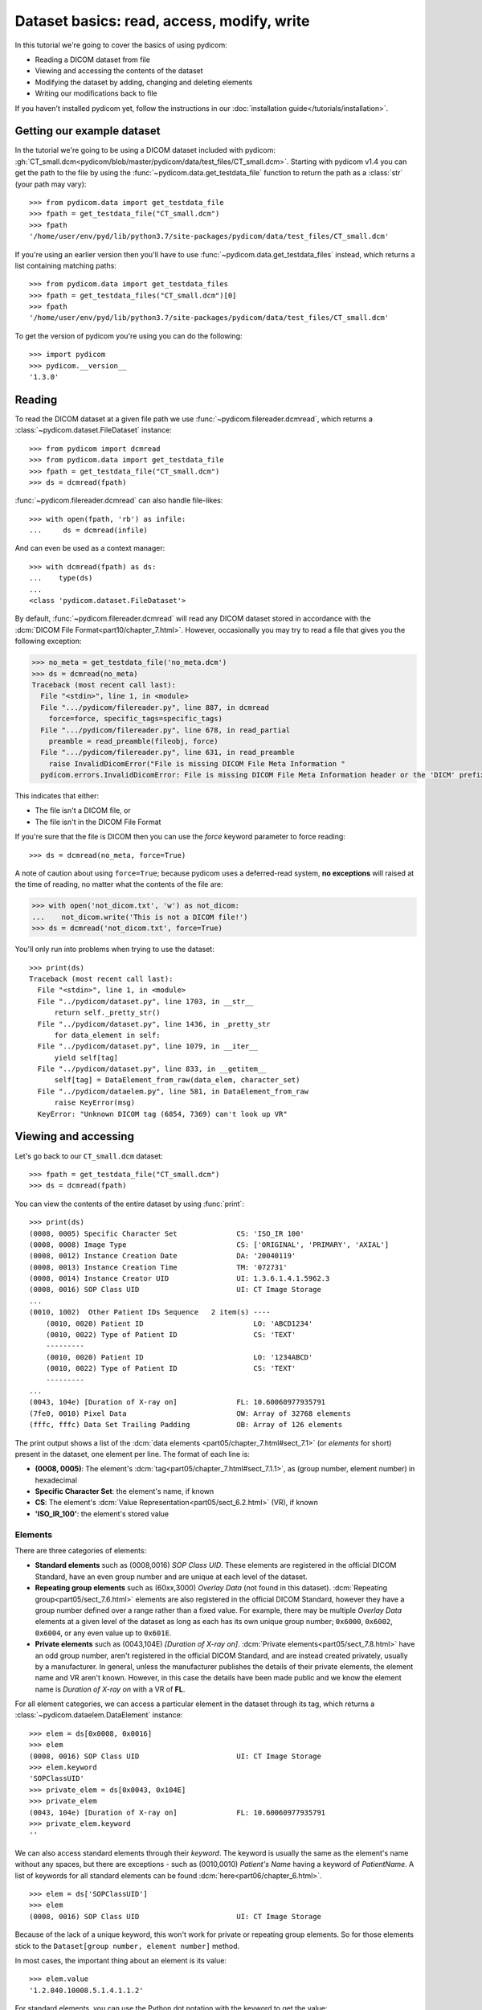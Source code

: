 ===========================================
Dataset basics: read, access, modify, write
===========================================

In this tutorial we're going to cover the basics of using pydicom:

* Reading a DICOM dataset from file
* Viewing and accessing the contents of the dataset
* Modifying the dataset by adding, changing and deleting elements
* Writing our modifications back to file

If you haven't installed pydicom yet, follow the instructions in our
:doc:`installation guide</tutorials/installation>`.


Getting our example dataset
===========================

In the tutorial we're going to be using a DICOM dataset included with pydicom:
:gh:`CT_small.dcm<pydicom/blob/master/pydicom/data/test_files/CT_small.dcm>`.
Starting with pydicom v1.4 you can get the path to the file
by using the :func:`~pydicom.data.get_testdata_file` function to return the
path as a :class:`str` (your path may vary)::

    >>> from pydicom.data import get_testdata_file
    >>> fpath = get_testdata_file("CT_small.dcm")
    >>> fpath
    '/home/user/env/pyd/lib/python3.7/site-packages/pydicom/data/test_files/CT_small.dcm'

If you're using an earlier version then you'll have to use
:func:`~pydicom.data.get_testdata_files` instead, which returns a list
containing matching paths::

    >>> from pydicom.data import get_testdata_files
    >>> fpath = get_testdata_files("CT_small.dcm")[0]
    >>> fpath
    '/home/user/env/pyd/lib/python3.7/site-packages/pydicom/data/test_files/CT_small.dcm'

To get the version of pydicom you're using you can do the following::

    >>> import pydicom
    >>> pydicom.__version__
    '1.3.0'


Reading
=======

To read the DICOM dataset at a given file path we use
:func:`~pydicom.filereader.dcmread`, which returns a
:class:`~pydicom.dataset.FileDataset` instance::

    >>> from pydicom import dcmread
    >>> from pydicom.data import get_testdata_file
    >>> fpath = get_testdata_file("CT_small.dcm")
    >>> ds = dcmread(fpath)

:func:`~pydicom.filereader.dcmread` can also handle file-likes::

    >>> with open(fpath, 'rb') as infile:
    ...     ds = dcmread(infile)

And can even be used as a context manager::

    >>> with dcmread(fpath) as ds:
    ...    type(ds)
    ...
    <class 'pydicom.dataset.FileDataset'>

By default, :func:`~pydicom.filereader.dcmread` will read any DICOM dataset
stored in accordance with the :dcm:`DICOM File Format<part10/chapter_7.html>`.
However, occasionally you may try to read a file that gives you the following
exception:

.. code-block:: pycon

    >>> no_meta = get_testdata_file('no_meta.dcm')
    >>> ds = dcmread(no_meta)
    Traceback (most recent call last):
      File "<stdin>", line 1, in <module>
      File ".../pydicom/filereader.py", line 887, in dcmread
        force=force, specific_tags=specific_tags)
      File ".../pydicom/filereader.py", line 678, in read_partial
        preamble = read_preamble(fileobj, force)
      File ".../pydicom/filereader.py", line 631, in read_preamble
        raise InvalidDicomError("File is missing DICOM File Meta Information "
      pydicom.errors.InvalidDicomError: File is missing DICOM File Meta Information header or the 'DICM' prefix is missing from the header. Use force=True to force reading.

This indicates that either:

* The file isn't a DICOM file, or
* The file isn't in the DICOM File Format

If you're sure that the file is DICOM then you can use the `force` keyword
parameter to force reading::

  >>> ds = dcmread(no_meta, force=True)

A note of caution about using ``force=True``; because pydicom uses a
deferred-read system, **no exceptions** will raised at the time of reading,
no matter what the contents of the file are:

.. code-block:: pycon

    >>> with open('not_dicom.txt', 'w') as not_dicom:
    ...    not_dicom.write('This is not a DICOM file!')
    >>> ds = dcmread('not_dicom.txt', force=True)

You'll only run into problems when trying to use the dataset::

    >>> print(ds)
    Traceback (most recent call last):
      File "<stdin>", line 1, in <module>
      File "../pydicom/dataset.py", line 1703, in __str__
          return self._pretty_str()
      File "../pydicom/dataset.py", line 1436, in _pretty_str
          for data_element in self:
      File "../pydicom/dataset.py", line 1079, in __iter__
          yield self[tag]
      File "../pydicom/dataset.py", line 833, in __getitem__
          self[tag] = DataElement_from_raw(data_elem, character_set)
      File "../pydicom/dataelem.py", line 581, in DataElement_from_raw
          raise KeyError(msg)
      KeyError: "Unknown DICOM tag (6854, 7369) can't look up VR"


Viewing and accessing
=====================

Let's go back to our ``CT_small.dcm`` dataset::

    >>> fpath = get_testdata_file("CT_small.dcm")
    >>> ds = dcmread(fpath)

You can view the contents of the entire dataset by using :func:`print`::

    >>> print(ds)
    (0008, 0005) Specific Character Set              CS: 'ISO_IR 100'
    (0008, 0008) Image Type                          CS: ['ORIGINAL', 'PRIMARY', 'AXIAL']
    (0008, 0012) Instance Creation Date              DA: '20040119'
    (0008, 0013) Instance Creation Time              TM: '072731'
    (0008, 0014) Instance Creator UID                UI: 1.3.6.1.4.1.5962.3
    (0008, 0016) SOP Class UID                       UI: CT Image Storage
    ...
    (0010, 1002)  Other Patient IDs Sequence   2 item(s) ----
        (0010, 0020) Patient ID                          LO: 'ABCD1234'
        (0010, 0022) Type of Patient ID                  CS: 'TEXT'
        ---------
        (0010, 0020) Patient ID                          LO: '1234ABCD'
        (0010, 0022) Type of Patient ID                  CS: 'TEXT'
        ---------
    ...
    (0043, 104e) [Duration of X-ray on]              FL: 10.60060977935791
    (7fe0, 0010) Pixel Data                          OW: Array of 32768 elements
    (fffc, fffc) Data Set Trailing Padding           OB: Array of 126 elements

The print output shows a list of the :dcm:`data elements
<part05/chapter_7.html#sect_7.1>` (or *elements* for short) present in the
dataset, one element per line. The format of each line is:

* **(0008, 0005)**: The element's :dcm:`tag<part05/chapter_7.html#sect_7.1.1>`,
  as (group number, element number) in hexadecimal
* **Specific Character Set**: the element's name, if known
* **CS**: The element's :dcm:`Value Representation<part05/sect_6.2.html>` (VR),
  if known
* **'ISO_IR_100'**: the element's stored value

Elements
--------

There are three categories of elements:

* **Standard elements** such as (0008,0016) *SOP Class UID*. These elements
  are registered in the official DICOM Standard, have an even group
  number and are unique at each level of the dataset.
* **Repeating group elements** such as (60xx,3000) *Overlay Data* (not found
  in this dataset). :dcm:`Repeating group<part05/sect_7.6.html>` elements are
  also registered in the official DICOM Standard, however they have a group
  number defined over a range rather than a fixed value.
  For example, there may be multiple *Overlay Data* elements at a given level
  of the dataset as long as each has its own unique group number; ``0x6000``,
  ``0x6002``, ``0x6004``, or any even value up to ``0x601E``.
* **Private elements** such as (0043,104E) *[Duration of X-ray on]*.
  :dcm:`Private elements<part05/sect_7.8.html>` have an odd group number,
  aren't registered in the official DICOM Standard, and are instead created
  privately, usually by a manufacturer. In general, unless the manufacturer
  publishes the details of their private elements, the element name and VR
  aren't known. However, in this case the details have been made public and
  we know the element name is *Duration of X-ray on* with a VR of **FL**.

For all element categories, we can access a particular element in the dataset
through its tag, which returns a :class:`~pydicom.dataelem.DataElement`
instance::

    >>> elem = ds[0x0008, 0x0016]
    >>> elem
    (0008, 0016) SOP Class UID                       UI: CT Image Storage
    >>> elem.keyword
    'SOPClassUID'
    >>> private_elem = ds[0x0043, 0x104E]
    >>> private_elem
    (0043, 104e) [Duration of X-ray on]              FL: 10.60060977935791
    >>> private_elem.keyword
    ''

We can also access standard elements through their *keyword*. The keyword is
usually the same as the element's name without any spaces, but there are
exceptions - such as (0010,0010) *Patient's Name* having a keyword of
*PatientName*. A list of keywords for all standard elements can be found
:dcm:`here<part06/chapter_6.html>`.

::

    >>> elem = ds['SOPClassUID']
    >>> elem
    (0008, 0016) SOP Class UID                       UI: CT Image Storage

Because of the lack of a unique keyword, this won't work for private or
repeating group elements. So for those elements stick to the
``Dataset[group number, element number]`` method.

In most cases, the important thing about an element is its value::

    >>> elem.value
    '1.2.840.10008.5.1.4.1.1.2'

For standard elements, you can use the Python dot notation with the keyword to
get the value::

    >>> ds.SOPClassUID
    '1.2.840.10008.5.1.4.1.1.2'

This is the recommended method of accessing the value of standard elements.
It's simpler and more human-friendly then dealing with element tags and later
on you'll see how you can use the keyword to do more than accessing the value.

Elements may also be multi-valued (have a :dcm:`Value Multiplicity
<part05/sect_6.4.html>` (VM) > 1)::

    >>> ds.ImageType
    ['ORIGINAL', 'PRIMARY', 'AXIAL']
    >>> ds['ImageType'].VM
    3

The items for multi-valued elements can be accessed using the standard Python
:class:`~list` methods::

    >>> ds.ImageType[1]
    'PRIMARY'


Sequences
---------

When viewing a dataset, you may see that some of the elements are indented::

    >>> print(ds)
    ...
    (0010, 1002)  Other Patient IDs Sequence   2 item(s) ----
        (0010, 0020) Patient ID                          LO: 'ABCD1234'
        (0010, 0022) Type of Patient ID                  CS: 'TEXT'
        ---------
        (0010, 0020) Patient ID                          LO: '1234ABCD'
        (0010, 0022) Type of Patient ID                  CS: 'TEXT'
        ---------
    ...

This indicates that those elements are part of a sequence, in this case
part of the *Other Patient IDs Sequence* element. Sequence elements have a
VR of **SQ** and they usually have the word *Sequence* in their name.
DICOM datasets use the `tree data structure
<https://en.wikipedia.org/wiki/Tree_(data_structure)>`_, with non-sequence
elements acting as leaves and sequence elements acting as the nodes where
branches start.

* The top-level (root) dataset contains 0 or more elements (leaves):

  * An element may be non-sequence type (VR is not **SQ**), or
  * An element may be a sequence type (VR is **SQ**), contains 0 or
    more items (branches):

    * Each item in the sequence is another dataset, containing 0 or more
      elements:

      * An element may be non-sequence type, or
      * An element may be a sequence type, and so on...

Sequence elements can be accessed in the same manner as non-sequence ones::

    >>> seq = ds['0x0010, 0x1002']
    >>> seq = ds['OtherPatientIDsSequence']

The main difference between sequence and non-sequence elements is their value
is a list of zero or more  :class:`~pydicom.dataset.Dataset` objects, which
can be accessed using the standard Python :class:`list` methods::

    >>> len(ds.OtherPatientIDsSequence)
    2
    >>> type(ds.OtherPatientIDsSequence[0])
    <class 'pydicom.dataset.Dataset'>
    >>> ds.OtherPatientIDsSequence[0]
    (0010, 0020) Patient ID                          LO: 'ABCD1234'
    (0010, 0022) Type of Patient ID                  CS: 'TEXT'
    >>> ds.OtherPatientIDsSequence[1]
    (0010, 0020) Patient ID                          LO: '1234ABCD'
    (0010, 0022) Type of Patient ID                  CS: 'TEXT'

file_meta
---------

Earlier we saw that by default :func:`~pydicom.filereader.dcmread` only reads
files that are in the DICOM File Format. So what's the difference between a
DICOM dataset written to file and one written in the DICOM File Format?
The answer is a file header containing:

* An 128 byte preamble::

    >>> ds.preamble
    b'II*\x00T\x18\x08\x00\x00\x00\x00\x00\x00\x00\x00\x00\x00\x00\x00...

* Followed by a 4 byte ``DICM`` prefix
* Followed by the required DICOM :dcm:`File Meta Information
  <part10/chapter_7.html#table_7.1-1>` elements, which in pydicom are
  stored in a :class:`~pydicom.dataset.Dataset` instance in the
  :attr:`~pydicom.dataset.FileDataset.file_meta` attribute::

    >>> ds.file_meta
    (0002, 0000) File Meta Information Group Length  UL: 192
    (0002, 0001) File Meta Information Version       OB: b'\x00\x01'
    (0002, 0002) Media Storage SOP Class UID         UI: CT Image Storage
    (0002, 0003) Media Storage SOP Instance UID      UI: 1.3.6.1.4.1.5962.1.1.1.1.1.20040119072730.12322
    (0002, 0010) Transfer Syntax UID                 UI: Explicit VR Little Endian
    (0002, 0012) Implementation Class UID            UI: 1.3.6.1.4.1.5962.2
    (0002, 0013) Implementation Version Name         SH: 'DCTOOL100'
    (0002, 0016) Source Application Entity Title     AE: 'CLUNIE1'

As you can see, all the elements in the ``file_meta`` are group ``0x0002``. In
fact, the DICOM File Format header is the only place you should find group
``0x0002`` elements as their presence anywhere else is non-conformant.

Out of all of the elements in the ``file_meta``, the most important is
(0002,0010) *Transfer Syntax UID*, as the :dcm:`transfer syntax
<part05/chapter_10.html>` defines the way the
entire dataset (including the pixel data) has been encoded. Chances are
that at some point you'll need to know it::

    >>> ds.file_meta.TransferSyntaxUID
    '1.2.840.10008.1.2.1'
    >>> ds.file_meta.TransferSyntaxUID.name
    'Explicit VR Little Endian'


Modifying
=========

Modifying elements
------------------

We can modify the value of any element by retrieving it and setting the
value::

    >>> elem = ds[0x0010, 0x0010]
    >>> elem.value
    'CompressedSamples^CT1'
    >>> elem.value = 'Citizen^Jan'
    >>> elem
    (0010, 0010) Patient's Name                      PN: 'Citizen^Jan'

But for standard elements it's simpler to use the keyword::

    >>> ds.PatientName = 'Citizen^Snips'
    >>> elem
    (0010, 0010) Patient's Name                      PN: 'Citizen^Snips'

Multi-valued elements can be set using a :class:`list` or modified using the
:class:`list` methods::

    >>> ds.ImageType = ['ORIGINAL', 'PRIMARY', 'LOCALIZER']
    >>> ds.ImageType
    ['ORIGINAL', 'PRIMARY', 'LOCALIZER']
    >>> ds.ImageType[1] = 'SECONDARY'
    >>> ds.ImageType
    ['ORIGINAL', 'SECONDARY', 'LOCALIZER']

Similarly, for sequence elements::

    >>> from pydicom.dataset import Dataset
    >>> ds.OtherPatientIDsSequence = [Dataset(), Dataset()]
    >>> ds.OtherPatientIDsSequence.append(Dataset())
    >>> len(ds.OtherPatientIDsSequence)
    3

As mentioned before, the items in a sequence are
:class:`~pydicom.dataset.Dataset` instances. If you try to add any other type
to a sequence you'll get an exception::

    >>> seq.append('Hello world?')
    Traceback (most recent call last):
      File "<stdin>", line 1, in <module>
      File ".../pydicom/multival.py", line 63, in append
        self._list.append(self.type_constructor(val))
      File ".../pydicom/sequence.py", line 15, in validate_dataset
        raise TypeError('Sequence contents must be Dataset instances.')
      TypeError: Sequence contents must be Dataset instances.

You can set any element value as empty by using ``None`` (sequence elements
will automatically be converted to an empty list when you do so)::

    >>> ds.PatientName = None
    >>> elem
    (0010, 0010) Patient's Name                      PN: None
    >>> ds.OtherPatientIDsSequence = None
    >>> len(ds.OtherPatientIDsSequence)
    0

Elements with a value of ``None``, ``b''``, ``''`` or ``[]`` will still be
written to file, but will have an empty value and zero length.


Adding elements
---------------

Any category
~~~~~~~~~~~~
New elements of any category can be added to the dataset with the
:meth:`~pydicom.dataset.Dataset.add_new` method, which takes the tag, VR and
value to use for the new element.

Let's say we wanted to add the (0028,1050) *Window Width* standard element. We
already know the tag is (0028,1050), but how we get the VR and how do we
know the Python :class:`type` to use for the value?

There are two ways to get an element's VR:

* You can use :dcm:`Part 6 of the DICOM Standard<part06/chapter_6.html>`
  and search for the element
* Alternatively, you can use the :func:`~pydicom.datadict.dictionary_VR`
  function to look it up

::

    >>> from pydicom.datadict import dictionary_VR
    >>> dictionary_VR([0x0028, 0x1050])
    'DS'

The Python type to use for a given VR is given by :doc:`this table
</guides/element_value_types>`. For **DS** we can use a :class:`str`,
:class:`int` or :class:`float`, so to add the new element::

    >>> ds.add_new([0x0028, 0x1050], 'DS', "100.0")
    >>> elem = ds[0x0028, 0x1050]
    >>> elem
    (0028, 1051) Window Width                        DS: "100.0"


Standard elements
~~~~~~~~~~~~~~~~~
Adding elements with :meth:`~pydicom.dataset.Dataset.add_new` is a lot of
work, so for standard elements you can just use the keyword
and pydicom will do the lookup for you::

    >>> 'WindowCenter' in ds
    False
    >>> ds.WindowCenter = 500
    >>> ds['WindowCenter']
    (0028, 1050) Window Center                       DS: "500.0"

Notice how we can also use the element keyword with the Python
:func:`in<operator.__contains__>` operator to see if a standard element is in
the dataset? This also works with element tags, so private and repeating group
elements are also covered::

    >>> [0x0043, 0x104E] in ds:
    True

Sequences
~~~~~~~~~
Because sequence items are also :class:`~pydicom.dataset.Dataset` instances,
you can use the same methods on them as well.

    >>> seq = ds.OtherPatientIDsSequence
    >>> seq[0].PatientID = 'Citizen^Jan'
    >>> seq[0].TypeOfPatientID = 'TEXT'
    >>> seq[1].PatientID = 'CompressedSamples^CT1'
    >>> seq[1].TypeOfPatientID = 'TEXT'
    >>> seq[0]
    (0010, 0020) Patient ID                          LO: 'Citizen^Jan'
    (0010, 0022) Type of Patient ID                  CS: 'TEXT'
    >>> seq[1]
    (0010, 0020) Patient ID                          LO: 'CompressedSamples^CT1'
    (0010, 0022) Type of Patient ID                  CS: 'TEXT'


Deleting elements
-----------------

All elements can be deleted with the :func:`del<operator.__delitem__>`
operator in combination with the element tag::

    >>> del ds[0x0043, 0x104E]
    >>> [0x0043, 0x104E] in ds
    False

For standard elements you can use the keyword instead::

    >>> del ds.WindowCenter
    >>> 'WindowCenter' in ds
    False

And you can remove items from sequences and multi-valued elements using your
preferred :class:`list` method::

    >>> del ds.OtherPatientIDsSequence[2]
    >>> len(seq)
    2
    >>> del ds.ImageType[1]
    >>> ds.ImageType
    ['ORIGINAL', 'LOCALIZER']


Writing
=======

After changing the dataset, the final step is to write the modifications back
to file. This can be done by using :meth:`~pydicom.dataset.Dataset.save_as` to
write the dataset to the supplied path::

    >>> ds.save_as('out.dcm')

You can also write to any Python file-like::

    >>> with open('out.dcm', 'wb') as outfile:
    ...    ds.save_as(outfile)
    ...

::

    >>> from io import BytesIO
    >>> out = BytesIO()
    >>> ds.save_as(out)

By default, :meth:`~pydicom.dataset.Dataset.save_as` will write the dataset
as-is. This means that even if your dataset is not conformant to the
:dcm:`DICOM File Format<part10/chapter_7.html>` it will
still be written exactly as given. To be certain you're writing the
dataset in the DICOM File Format you can use the `write_like_original` keyword
parameter::

    >>> ds.save_as('out.dcm', write_like_original=False)

This will attempt to automatically add in any missing required group
``0x0002`` File Meta Information elements and set a blank 128 byte preamble (if
required). If it's unable to do so then an exception will be raised:

.. code-block:: pycon

    >>> del ds.file_meta
    >>> ds.save_as('out.dcm', write_like_original=False)
    Traceback (most recent call last):
      File "<stdin>", line 1, in <module>
      File ".../pydicom/dataset.py", line 1794, in save_as
        pydicom.dcmwrite(filename, self, write_like_original)
      File ".../pydicom/filewriter.py", line 925, in dcmwrite
        enforce_standard=not write_like_original)
      File ".../pydicom/filewriter.py", line 712, in write_file_meta_info
        validate_file_meta(file_meta, enforce_standard)
      File ".../pydicom/dataset.py", line 2372, in validate_file_meta
        raise ValueError(msg[:-1])  # Remove final newline
      ValueError: Missing required File Meta Information elements from 'file_meta':
	      (0002, 0010) TransferSyntaxUID

The exception message contains the required element(s) that need to be added,
usually this will only be the *Transfer Syntax UID*. It's an important element,
so get in the habit of making sure it's there and correct.

Because we deleted the :attr:`~pydicom.dataset.FileDataset.file_meta` dataset
we need to add it back::

    >>> ds.file_meta = Dataset()

And now we can add our *Transfer Syntax UID* element and save to file::

    >>> ds.file_meta.TransferSyntaxUID = '1.2.840.10008.1.2.1'
    >>> ds.save_as('out.dcm', write_like_original=False)

And we're done.


Next steps
==========

Congratulations, you're now familiar with the basics of using pydicom to read,
access, modify and write DICOM datasets. Next up you may be interested in
looking at our :doc:`User Guide</old/pydicom_user_guide>` or some of our
:doc:`examples</auto_examples/index>`.
